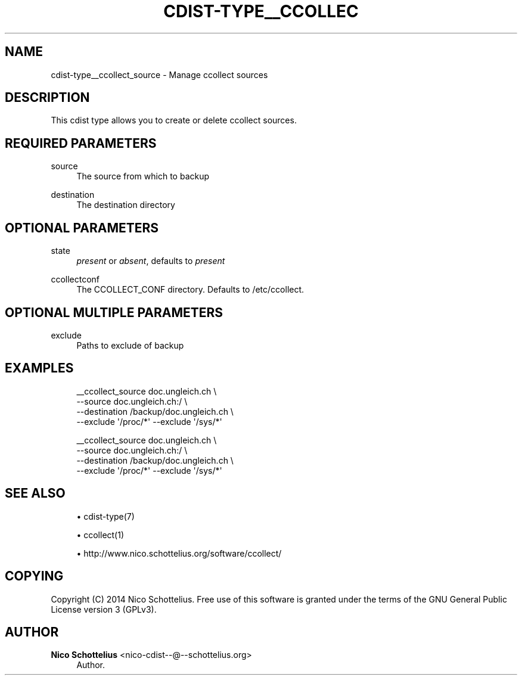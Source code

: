 '\" t
.\"     Title: cdist-type__ccollect_source
.\"    Author: Nico Schottelius <nico-cdist--@--schottelius.org>
.\" Generator: DocBook XSL Stylesheets v1.78.1 <http://docbook.sf.net/>
.\"      Date: 02/05/2014
.\"    Manual: \ \&
.\"    Source: \ \&
.\"  Language: English
.\"
.TH "CDIST\-TYPE__CCOLLEC" "7" "02/05/2014" "\ \&" "\ \&"
.\" -----------------------------------------------------------------
.\" * Define some portability stuff
.\" -----------------------------------------------------------------
.\" ~~~~~~~~~~~~~~~~~~~~~~~~~~~~~~~~~~~~~~~~~~~~~~~~~~~~~~~~~~~~~~~~~
.\" http://bugs.debian.org/507673
.\" http://lists.gnu.org/archive/html/groff/2009-02/msg00013.html
.\" ~~~~~~~~~~~~~~~~~~~~~~~~~~~~~~~~~~~~~~~~~~~~~~~~~~~~~~~~~~~~~~~~~
.ie \n(.g .ds Aq \(aq
.el       .ds Aq '
.\" -----------------------------------------------------------------
.\" * set default formatting
.\" -----------------------------------------------------------------
.\" disable hyphenation
.nh
.\" disable justification (adjust text to left margin only)
.ad l
.\" -----------------------------------------------------------------
.\" * MAIN CONTENT STARTS HERE *
.\" -----------------------------------------------------------------
.SH "NAME"
cdist-type__ccollect_source \- Manage ccollect sources
.SH "DESCRIPTION"
.sp
This cdist type allows you to create or delete ccollect sources\&.
.SH "REQUIRED PARAMETERS"
.PP
source
.RS 4
The source from which to backup
.RE
.PP
destination
.RS 4
The destination directory
.RE
.SH "OPTIONAL PARAMETERS"
.PP
state
.RS 4
\fIpresent\fR
or
\fIabsent\fR, defaults to
\fIpresent\fR
.RE
.PP
ccollectconf
.RS 4
The CCOLLECT_CONF directory\&. Defaults to /etc/ccollect\&.
.RE
.SH "OPTIONAL MULTIPLE PARAMETERS"
.PP
exclude
.RS 4
Paths to exclude of backup
.RE
.SH "EXAMPLES"
.sp
.if n \{\
.RS 4
.\}
.nf
__ccollect_source doc\&.ungleich\&.ch \e
    \-\-source doc\&.ungleich\&.ch:/ \e
    \-\-destination /backup/doc\&.ungleich\&.ch \e
    \-\-exclude \*(Aq/proc/*\*(Aq \-\-exclude \*(Aq/sys/*\*(Aq

__ccollect_source doc\&.ungleich\&.ch \e
    \-\-source doc\&.ungleich\&.ch:/ \e
    \-\-destination /backup/doc\&.ungleich\&.ch \e
    \-\-exclude \*(Aq/proc/*\*(Aq \-\-exclude \*(Aq/sys/*\*(Aq
.fi
.if n \{\
.RE
.\}
.SH "SEE ALSO"
.sp
.RS 4
.ie n \{\
\h'-04'\(bu\h'+03'\c
.\}
.el \{\
.sp -1
.IP \(bu 2.3
.\}
cdist\-type(7)
.RE
.sp
.RS 4
.ie n \{\
\h'-04'\(bu\h'+03'\c
.\}
.el \{\
.sp -1
.IP \(bu 2.3
.\}
ccollect(1)
.RE
.sp
.RS 4
.ie n \{\
\h'-04'\(bu\h'+03'\c
.\}
.el \{\
.sp -1
.IP \(bu 2.3
.\}
http://www\&.nico\&.schottelius\&.org/software/ccollect/
.RE
.SH "COPYING"
.sp
Copyright (C) 2014 Nico Schottelius\&. Free use of this software is granted under the terms of the GNU General Public License version 3 (GPLv3)\&.
.SH "AUTHOR"
.PP
\fBNico Schottelius\fR <\&nico\-cdist\-\-@\-\-schottelius\&.org\&>
.RS 4
Author.
.RE
